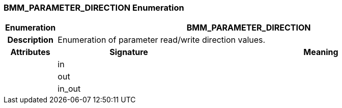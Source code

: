 === BMM_PARAMETER_DIRECTION Enumeration

[cols="^1,3,5"]
|===
h|*Enumeration*
2+^h|*BMM_PARAMETER_DIRECTION*

h|*Description*
2+a|Enumeration of parameter read/write direction values.

h|*Attributes*
^h|*Signature*
^h|*Meaning*

h|
|in
a|

h|
|out
a|

h|
|in_out
a|
|===
